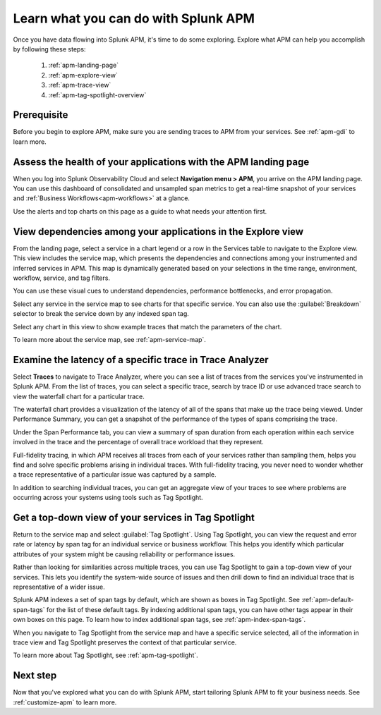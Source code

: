 
.. _apm-orientation:

***************************************
Learn what you can do with Splunk APM
***************************************

.. Metadata updated: 1/23/23

.. meta::
   :description: Get started monitoring applications with Splunk APM.

Once you have data flowing into Splunk APM, it's time to do some exploring. Explore what APM can help you accomplish by following these steps:

    1. :ref:`apm-landing-page`
    2. :ref:`apm-explore-view`
    3. :ref:`apm-trace-view`
    4. :ref:`apm-tag-spotlight-overview`

Prerequisite
=============
Before you begin to explore APM, make sure you are sending traces to APM from your services. See :ref:`apm-gdi` to learn more. 

.. _apm-landing-page:

Assess the health of your applications with the APM landing page
=================================================================

When you log into Splunk Observability Cloud and select :strong:`Navigation menu > APM`, you arrive on the APM landing page. You can use this dashboard of consolidated and unsampled span metrics to get a real-time snapshot of your services and :ref:`Business Workflows<apm-workflows>` at a glance. 

..  image:: /_images/apm/set-up-apm/set-up-apm-01.png
    :width: 95%
    :alt: This screenshot shows an example of the Splunk APM landing page

Use the alerts and top charts on this page as a guide to what needs your attention first.

.. _apm-explore-view: 

View dependencies among your applications in the Explore view
=================================================================

From the landing page, select a service in a chart legend or a row in the Services table to navigate to the Explore view. This view includes the service map, which presents the dependencies and connections among your instrumented and inferred services in APM. This map is dynamically generated based on your selections in the time range, environment, workflow, service, and tag filters. 

You can use these visual cues to understand dependencies, performance bottlenecks, and error propagation. 

..  image:: /_images/apm/set-up-apm/set-up-apm-02.png
    :width: 95%
    :alt: This screenshot shows an example of Splunk APM Explore view

Select any service in the service map to see charts for that specific service. You can also use the :guilabel:`Breakdown` selector to break the service down by any indexed span tag. 

Select any chart in this view to show example traces that match the parameters of the chart.  

To learn more about the service map, see :ref:`apm-service-map`. 

.. _apm-trace-view: 

Examine the latency of a specific trace in Trace Analyzer
=================================================================

Select :strong:`Traces` to navigate to Trace Analyzer, where you can see a list of traces from the services you've instrumented in Splunk APM. From the list of traces, you can select a specific trace, search by trace ID or use advanced trace search to view the waterfall chart for a particular trace.

..  image:: /_images/apm/set-up-apm/set-up-apm-03.png
    :width: 95%
    :alt: This screenshot shows an example of Splunk APM Trace view

The waterfall chart provides a visualization of the latency of all of the spans that make up the trace being viewed. Under Performance Summary, you can get a snapshot of the performance of the types of spans comprising the trace.

Under the Span Performance tab, you can view a summary of span duration from each operation within each service involved in the trace and the percentage of overall trace workload that they represent.

Full-fidelity tracing, in which APM receives all traces from each of your services rather than sampling them, helps you find and solve specific problems arising in individual traces. With full-fidelity tracing, you never need to wonder whether a trace representative of a particular issue was captured by a sample. 

In addition to searching individual traces, you can get an aggregate view of your traces to see where problems are occurring across your systems using tools such as Tag Spotlight. 

.. _apm-tag-spotlight-overview:

Get a top-down view of your services in Tag Spotlight
=================================================================

Return to the service map and select :guilabel:`Tag Spotlight`. Using Tag Spotlight, you can view the request and error rate or latency by span tag for an individual service or business workflow. This helps you identify which particular attributes of your system might be causing reliability or performance issues. 

Rather than looking for similarities across multiple traces, you can use Tag Spotlight to gain a top-down view of your services. This lets you identify the system-wide source of issues and then drill down to find an individual trace that is representative of a wider issue. 

..  image:: /_images/apm/set-up-apm/set-up-apm-04.png
    :width: 95%
    :alt: This screenshot shows an example of Splunk APM Tag Spotlight view

Splunk APM indexes a set of span tags by default, which are shown as boxes in Tag Spotlight. See :ref:`apm-default-span-tags` for the list of these default tags. By indexing additional span tags, you can have other tags appear in their own boxes on this page. To learn how to index additional span tags, see :ref:`apm-index-span-tags`.

When you navigate to Tag Spotlight from the service map and have a specific service selected, all of the information in trace view and Tag Spotlight preserves the context of that particular service. 

To learn more about Tag Spotlight, see :ref:`apm-tag-spotlight`.

Next step
===========

Now that you've explored what you can do with Splunk APM, start tailoring Splunk APM to fit your business needs. See :ref:`customize-apm` to learn more. 
